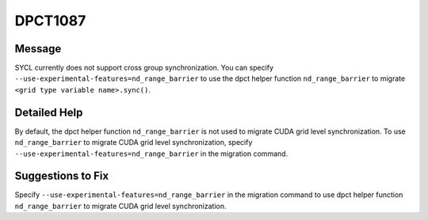.. _id_DPCT1087:

DPCT1087
========

Message
-------

.. _msg-1087-start:

SYCL currently does not support cross group synchronization. You can specify
``--use-experimental-features=nd_range_barrier`` to use the dpct helper function
``nd_range_barrier`` to migrate ``<grid type variable name>.sync()``.

.. _msg-1087-end:

Detailed Help
-------------

By default, the dpct helper function ``nd_range_barrier`` is not used to migrate
CUDA grid level synchronization. To use ``nd_range_barrier`` to migrate CUDA
grid level synchronization, specify ``--use-experimental-features=nd_range_barrier``
in the migration command.

Suggestions to Fix
------------------

Specify ``--use-experimental-features=nd_range_barrier`` in the migration command
to use dpct helper function ``nd_range_barrier`` to migrate CUDA grid level
synchronization.
